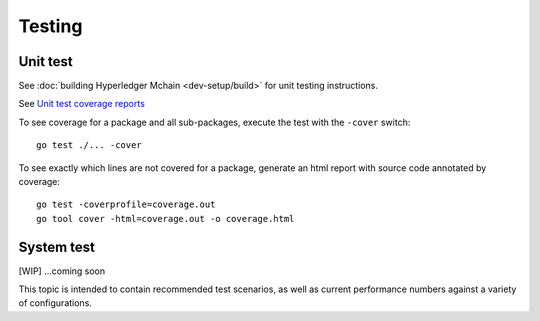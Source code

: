 Testing
=======

Unit test
~~~~~~~~~
See :doc:`building Hyperledger Mchain <dev-setup/build>` for unit testing instructions.

See `Unit test coverage reports <https://jenkins.hyperledger.org/view/mchain/job/mchain-merge-x86_64/>`__

To see coverage for a package and all sub-packages, execute the test with the ``-cover`` switch:

::

    go test ./... -cover

To see exactly which lines are not covered for a package, generate an html report with source
code annotated by coverage:

::

    go test -coverprofile=coverage.out
    go tool cover -html=coverage.out -o coverage.html


System test
~~~~~~~~~~~

[WIP] ...coming soon

This topic is intended to contain recommended test scenarios, as well as
current performance numbers against a variety of configurations.

.. Licensed under Creative Commons Attribution 4.0 International License
   https://creativecommons.org/licenses/by/4.0/

